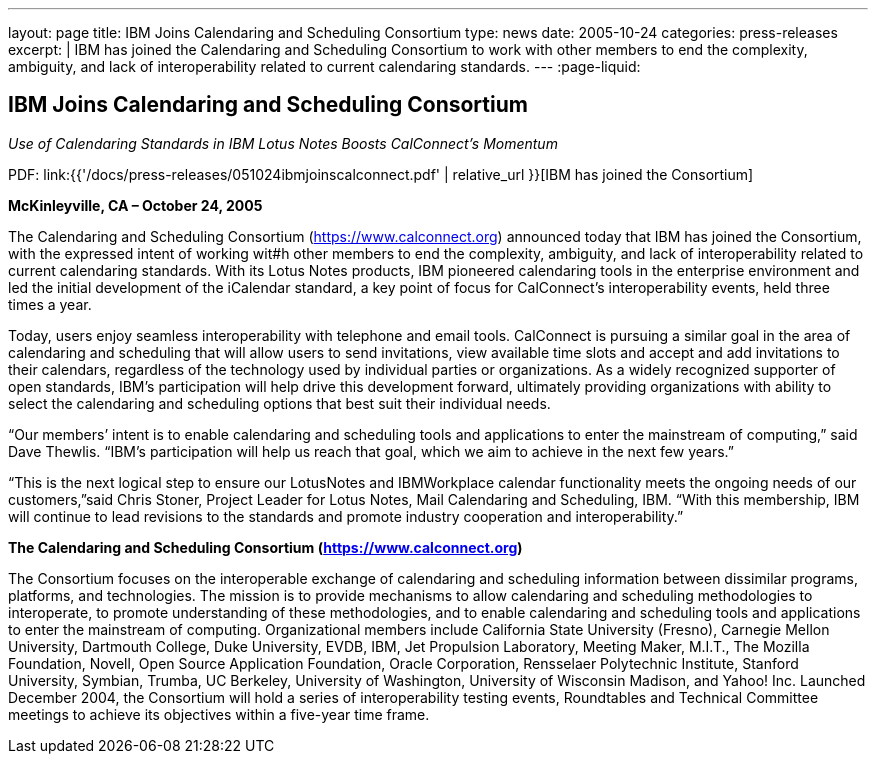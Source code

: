 ---
layout: page
title:  IBM Joins Calendaring and Scheduling Consortium
type: news
date: 2005-10-24
categories: press-releases
excerpt: |
  IBM has joined the Calendaring and Scheduling Consortium to work with other
  members to end the complexity, ambiguity, and lack of interoperability related
  to current calendaring standards.
---
:page-liquid:

== IBM Joins Calendaring and Scheduling Consortium

_Use of Calendaring Standards in IBM Lotus Notes Boosts CalConnect’s Momentum_

PDF: link:{{'/docs/press-releases/051024ibmjoinscalconnect.pdf' | relative_url }}[IBM has joined the Consortium]


*McKinleyville, CA – October 24, 2005*

The Calendaring and Scheduling
Consortium (https://www.calconnect.org) announced today that IBM has joined the
Consortium, with the expressed intent of working wit#h other members to end the
complexity, ambiguity, and lack of interoperability related to current
calendaring standards. With its Lotus Notes products, IBM pioneered calendaring
tools in the enterprise environment and led the initial development of the
iCalendar standard, a key point of focus for CalConnect’s interoperability
events, held three times a year.

Today, users enjoy seamless interoperability with telephone and email
tools. CalConnect is pursuing a similar goal in the area of calendaring
and scheduling that will allow users to send invitations, view available
time slots and accept and add invitations to their calendars, regardless
of the technology used by individual parties or organizations. As a
widely recognized supporter of open standards, IBM's participation will
help drive this development forward, ultimately providing organizations
with ability to select the calendaring and scheduling options that best
suit their individual needs.

“Our members’ intent is to enable calendaring and scheduling tools and
applications to enter the mainstream of computing,” said Dave Thewlis.
“IBM’s participation will help us reach that goal, which we aim to
achieve in the next few years.”

“This is the next logical step to ensure our LotusNotes and IBMWorkplace
calendar
functionality meets the ongoing needs of our customers,”said Chris
Stoner, Project Leader for Lotus Notes, Mail Calendaring and Scheduling,
IBM. “With this membership, IBM will continue to lead revisions to the
standards and promote industry cooperation and interoperability.”

*The Calendaring and Scheduling Consortium (https://www.calconnect.org)*

The Consortium focuses on the interoperable exchange of calendaring and
scheduling
information between dissimilar programs, platforms, and technologies.
The mission is to provide mechanisms to allow calendaring and scheduling
methodologies to interoperate, to promote understanding of these
methodologies, and to enable calendaring and scheduling tools and
applications to enter the mainstream of computing. Organizational
members include California State University (Fresno), Carnegie Mellon
University, Dartmouth College, Duke University, EVDB, IBM, Jet
Propulsion Laboratory, Meeting Maker, M.I.T., The Mozilla Foundation,
Novell, Open Source Application Foundation, Oracle Corporation,
Rensselaer Polytechnic Institute, Stanford University, Symbian, Trumba,
UC Berkeley, University of Washington, University of Wisconsin Madison,
and Yahoo! Inc. Launched December 2004, the Consortium will hold a
series of interoperability testing events, Roundtables and Technical
Committee meetings to achieve its objectives within a five-year time
frame.
